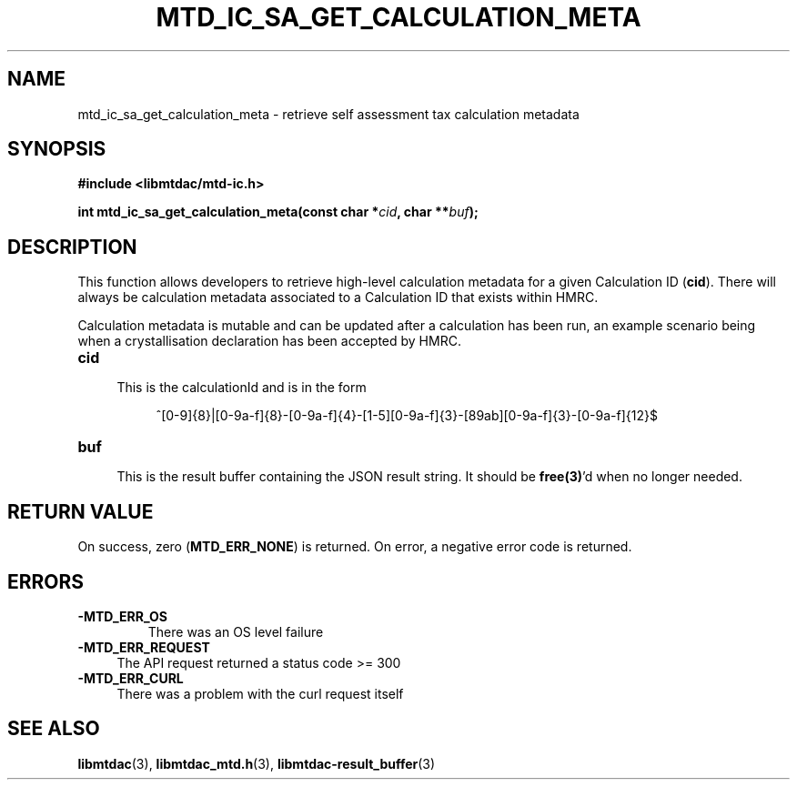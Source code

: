 .TH MTD_IC_SA_GET_CALCULATION_META 3 "June 7, 2020" "" "libmtdac"

.SH NAME

mtd_ic_sa_get_calculation_meta \- retrieve self assessment tax calculation
metadata

.SH SYNOPSIS

.B #include <libmtdac/mtd-ic.h>
.PP
.BI "int mtd_ic_sa_get_calculation_meta(const char *" cid ", char **" buf );

.SH DESCRIPTION

This function allows developers to retrieve high-level calculation metadata for
a given Calculation ID (\fBcid\fP). There will always be calculation metadata
associated to a Calculation ID that exists within HMRC.
.PP
Calculation metadata is mutable and can be updated after a calculation has been
run, an example scenario being when a crystallisation declaration has been
accepted by HMRC.

.TP 4
.B cid
.RS 4
This is the calculationId and is in the form
.RE

.RS 8
^[0-9]{8}|[0-9a-f]{8}-[0-9a-f]{4}-[1-5][0-9a-f]{3}-[89ab][0-9a-f]{3}-[0-9a-f]{12}$
.RE

.TP
.B buf
.RS 4
This is the result buffer containing the JSON result string. It should be
\fBfree(3)\fP'd when no longer needed.
.RE

.SH RETURN VALUE

On success, zero (\fBMTD_ERR_NONE\fP) is returned. On error, a negative error
code is returned.

.SH ERRORS

.TP
.B -MTD_ERR_OS
There was an OS level failure

.TP 4
.B -MTD_ERR_REQUEST
The API request returned a status code >= 300

.TP
.B -MTD_ERR_CURL
There was a problem with the curl request itself

.SH SEE ALSO

.BR libmtdac (3),
.BR libmtdac_mtd.h (3),
.BR libmtdac-result_buffer (3)
